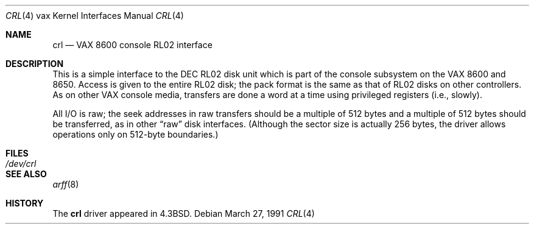 .\"	$OpenBSD: src/share/man/man4/man4.vax/Attic/crl.4,v 1.3 1999/06/05 13:18:37 aaron Exp $
.\"	$NetBSD: crl.4,v 1.3 1996/03/03 17:13:15 thorpej Exp $
.\"
.\" Copyright (c) 1986, 1991 Regents of the University of California.
.\" All rights reserved.
.\"
.\" Redistribution and use in source and binary forms, with or without
.\" modification, are permitted provided that the following conditions
.\" are met:
.\" 1. Redistributions of source code must retain the above copyright
.\"    notice, this list of conditions and the following disclaimer.
.\" 2. Redistributions in binary form must reproduce the above copyright
.\"    notice, this list of conditions and the following disclaimer in the
.\"    documentation and/or other materials provided with the distribution.
.\" 3. All advertising materials mentioning features or use of this software
.\"    must display the following acknowledgement:
.\"	This product includes software developed by the University of
.\"	California, Berkeley and its contributors.
.\" 4. Neither the name of the University nor the names of its contributors
.\"    may be used to endorse or promote products derived from this software
.\"    without specific prior written permission.
.\"
.\" THIS SOFTWARE IS PROVIDED BY THE REGENTS AND CONTRIBUTORS ``AS IS'' AND
.\" ANY EXPRESS OR IMPLIED WARRANTIES, INCLUDING, BUT NOT LIMITED TO, THE
.\" IMPLIED WARRANTIES OF MERCHANTABILITY AND FITNESS FOR A PARTICULAR PURPOSE
.\" ARE DISCLAIMED.  IN NO EVENT SHALL THE REGENTS OR CONTRIBUTORS BE LIABLE
.\" FOR ANY DIRECT, INDIRECT, INCIDENTAL, SPECIAL, EXEMPLARY, OR CONSEQUENTIAL
.\" DAMAGES (INCLUDING, BUT NOT LIMITED TO, PROCUREMENT OF SUBSTITUTE GOODS
.\" OR SERVICES; LOSS OF USE, DATA, OR PROFITS; OR BUSINESS INTERRUPTION)
.\" HOWEVER CAUSED AND ON ANY THEORY OF LIABILITY, WHETHER IN CONTRACT, STRICT
.\" LIABILITY, OR TORT (INCLUDING NEGLIGENCE OR OTHERWISE) ARISING IN ANY WAY
.\" OUT OF THE USE OF THIS SOFTWARE, EVEN IF ADVISED OF THE POSSIBILITY OF
.\" SUCH DAMAGE.
.\"
.\"     from: @(#)crl.4	6.3 (Berkeley) 3/27/91
.\"
.Dd March 27, 1991
.Dt CRL 4 vax
.Os
.Sh NAME
.Nm crl
.Nd
.Tn VAX
8600 console
.Tn RL Ns 02
interface
.Sh DESCRIPTION
This is a simple interface to the
.Tn DEC
.Tn RL Ns 02
disk unit which is part of the console
subsystem on the
.Tn VAX
8600 and 8650.
Access is given to the entire
.Tn RL Ns 02
disk; the pack format is the same
as that of
.Tn RL Ns 02
disks on other controllers.
As on other
.Tn VAX
console media, transfers are done a word at a time
using privileged registers (i.e., slowly).
.Pp
All
.Tn I/O
is raw; the seek addresses in raw transfers should be a multiple
of 512 bytes and a multiple of 512 bytes should be transferred,
as in other
.Dq raw
disk interfaces.
(Although the sector size is actually 256 bytes, the driver allows
operations only on 512-byte boundaries.)
.Sh FILES
.Bl -tag -width /dev/crl -compact
.It Pa /dev/crl
.El
.Sh SEE ALSO
.Xr arff 8
.Sh HISTORY
The
.Nm
driver appeared in
.Bx 4.3 .
